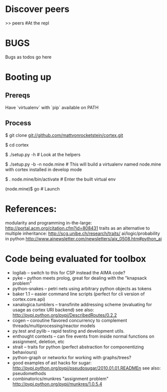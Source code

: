 * Discover peers
  >> peers #At the repl

* BUGS
  Bugs as todos go here

* Booting up
** Prereqs
   Have `virtualenv` with `pip` available on PATH

** Process
  $ git clone git://github.com/mattvonrocketstein/cortex.git

  $ cd cortex

  $ ./setup.py -h # Look at the helpers

  $ ./setup.py -b -n node.mine # This will build a virtualenv named node.mine with cortex installed in develop mode

  $ . node.mine/bin/activate # Enter the built virtual env

  (node.mine)$ go # Launch

* References:
 modularity and programming in-the-large: http://portal.acm.org/citation.cfm?id=808431
 traits as an alternative to multiple inheritance: http://scg.unibe.ch/research/traits/
 ai/logic/probability in python http://www.ainewsletter.com/newsletters/aix_0508.htm#python_ai

* Code being evaluated for toolbox
 + logilab -- switch to this for CSP instead the AIMA code?
 + pyke    -- python meets prolog, great for dealing with the "knapsack problem"
 + python-snakes -- petri nets using arbitrary python objects as tokens
 + baker 1.1 -- easier command line scripts (perfect for cli version of cortex.core.api)
 + xanalogica.tumblers -- transfinite addressing scheme (evaluating for usage as cortex URI backend)
   see also: http://pypi.python.org/pypi/DescribedRoutes/0.2.2
 + cogen -- coroutine flavored concurrency to complement threads/multiprocessing/reactor models
 + py.test and pylib --  rapid testing and development utils.
 + enthought contexts --  can fire events from inside normal functions on assignment, deletion, etc
 + strait -- traits for python (perfect abstraction for componentizing behaviours)
 + python-graph or networkx for working with graphs/trees?
 + good examples of ast hacks for sugar:
     http://pypi.python.org/pypi/pseudosugar/2010.01.01.READMEn
     see also: pseudomethods
 + combinatorics/munkres "assignment problem" http://pypi.python.org/pypi/munkres/1.0.5.4
